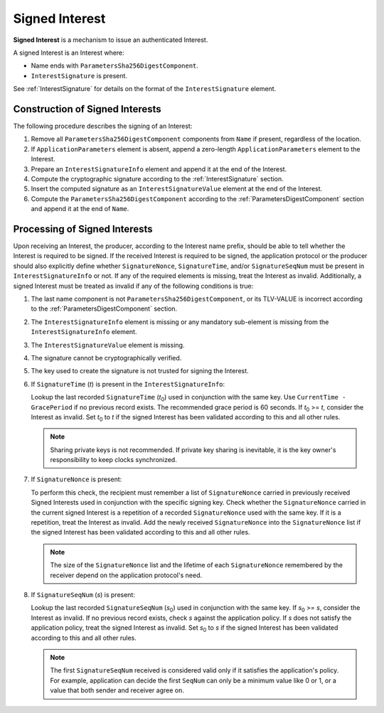 .. _Signed Interest:

Signed Interest
===============

**Signed Interest** is a mechanism to issue an authenticated Interest.

A signed Interest is an Interest where:

* Name ends with ``ParametersSha256DigestComponent``.
* ``InterestSignature`` is present.

See :ref:`InterestSignature` for details on the format of the ``InterestSignature`` element.

Construction of Signed Interests
--------------------------------

The following procedure describes the signing of an Interest:

#. Remove all ``ParametersSha256DigestComponent`` components from ``Name`` if present, regardless of the location.

#. If ``ApplicationParameters`` element is absent, append a zero-length ``ApplicationParameters`` element to the Interest.

#. Prepare an ``InterestSignatureInfo`` element and append it at the end of the Interest.

#. Compute the cryptographic signature according to the :ref:`InterestSignature` section.

#. Insert the computed signature as an ``InterestSignatureValue`` element at the end of the Interest.

#. Compute the ``ParametersSha256DigestComponent`` according to the :ref:`ParametersDigestComponent` section and append it at the end of ``Name``.

Processing of Signed Interests
------------------------------

Upon receiving an Interest, the producer, according to the Interest name prefix, should be able to tell whether the Interest is required to be signed.
If the received Interest is required to be signed, the application protocol or the producer should also explicitly define whether ``SignatureNonce``, ``SignatureTime``, and/or ``SignatureSeqNum`` must be present in ``InterestSignatureInfo`` or not.
If any of the required elements is missing, treat the Interest as invalid.
Additionally, a signed Interest must be treated as invalid if any of the following conditions is true:

#. The last name component is not ``ParametersSha256DigestComponent``, or its TLV-VALUE is incorrect according to the :ref:`ParametersDigestComponent` section.

#. The ``InterestSignatureInfo`` element is missing or any mandatory sub-element is missing from the ``InterestSignatureInfo`` element.

#. The ``InterestSignatureValue`` element is missing.

#. The signature cannot be cryptographically verified.

#. The key used to create the signature is not trusted for signing the Interest.

#. If ``SignatureTime`` (*t*) is present in the ``InterestSignatureInfo``:

   Lookup the last recorded ``SignatureTime`` (*t*\ :sub:`0`) used in conjunction with the same key.
   Use ``CurrentTime - GracePeriod`` if no previous record exists. The recommended grace period is 60 seconds.
   If *t*\ :sub:`0` >= *t*, consider the Interest as invalid.
   Set *t*\ :sub:`0` to *t* if the signed Interest has been validated according to this and all other rules.

   .. note::
      Sharing private keys is not recommended. If private key sharing is inevitable, it is the key owner's responsibility to keep clocks synchronized.

#. If ``SignatureNonce`` is present:

   To perform this check, the recipient must remember a list of ``SignatureNonce`` carried in previously received Signed Interests used in conjunction with the specific signing key.
   Check whether the ``SignatureNonce`` carried in the current signed Interest is a repetition of a recorded ``SignatureNonce`` used with the same key.
   If it is a repetition, treat the Interest as invalid.
   Add the newly received ``SignatureNonce`` into the ``SignatureNonce`` list if the signed Interest has been validated according to this and all other rules.

   .. note::
      The size of the ``SignatureNonce`` list and the lifetime of each ``SignatureNonce`` remembered by the receiver depend on the application protocol's need.

#. If ``SignatureSeqNum`` (*s*) is present:

   Lookup the last recorded ``SignatureSeqNum`` (*s*\ :sub:`0`) used in conjunction with the same key.
   If *s*\ :sub:`0` >= *s*, consider the Interest as invalid.
   If no previous record exists, check *s* against the application policy.
   If *s* does not satisfy the application policy, treat the signed Interest as invalid.
   Set *s*\ :sub:`0` to *s* if the signed Interest has been validated according to this and all other rules.

   .. note::
      The first ``SignatureSeqNum`` received is considered valid only if it satisfies the application's policy.
      For example, application can decide the first ``SeqNum`` can only be a minimum value like 0 or 1, or a value that both sender and receiver agree on.
